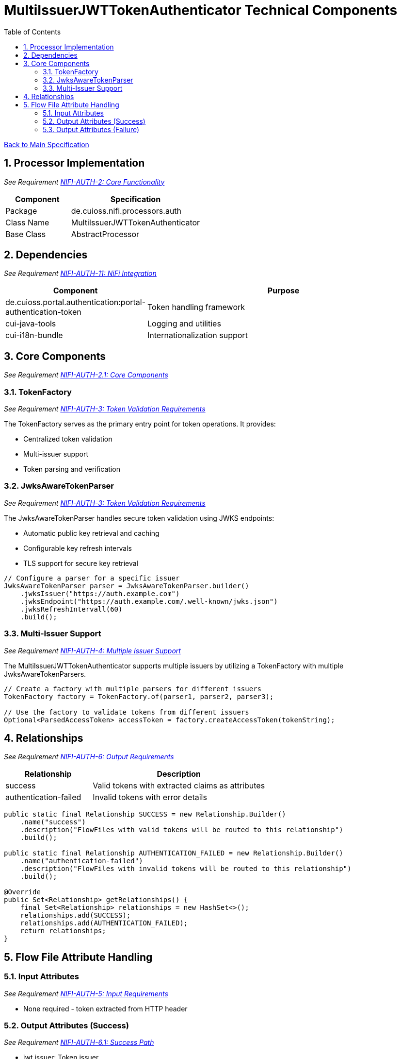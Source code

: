 = MultiIssuerJWTTokenAuthenticator Technical Components
:toc:
:toclevels: 3
:toc-title: Table of Contents
:sectnums:

link:../specification.adoc[Back to Main Specification]

== Processor Implementation
_See Requirement link:../requirements.adoc#NIFI-AUTH-2[NIFI-AUTH-2: Core Functionality]_

[cols="1,2"]
|===
|Component |Specification

|Package
|de.cuioss.nifi.processors.auth

|Class Name
|MultiIssuerJWTTokenAuthenticator

|Base Class
|AbstractProcessor
|===

== Dependencies
_See Requirement link:../requirements.adoc#NIFI-AUTH-11[NIFI-AUTH-11: NiFi Integration]_

[cols="1,2"]
|===
|Component |Purpose

|de.cuioss.portal.authentication:portal-authentication-token
|Token handling framework

|cui-java-tools
|Logging and utilities

|cui-i18n-bundle
|Internationalization support
|===

== Core Components
_See Requirement link:../requirements.adoc#NIFI-AUTH-2.1[NIFI-AUTH-2.1: Core Components]_

=== TokenFactory
_See Requirement link:../requirements.adoc#NIFI-AUTH-3[NIFI-AUTH-3: Token Validation Requirements]_

The TokenFactory serves as the primary entry point for token operations. It provides:

* Centralized token validation
* Multi-issuer support
* Token parsing and verification

=== JwksAwareTokenParser
_See Requirement link:../requirements.adoc#NIFI-AUTH-3[NIFI-AUTH-3: Token Validation Requirements]_

The JwksAwareTokenParser handles secure token validation using JWKS endpoints:

* Automatic public key retrieval and caching
* Configurable key refresh intervals
* TLS support for secure key retrieval

[source,java]
----
// Configure a parser for a specific issuer
JwksAwareTokenParser parser = JwksAwareTokenParser.builder()
    .jwksIssuer("https://auth.example.com")
    .jwksEndpoint("https://auth.example.com/.well-known/jwks.json")
    .jwksRefreshIntervall(60)
    .build();
----

=== Multi-Issuer Support
_See Requirement link:../requirements.adoc#NIFI-AUTH-4[NIFI-AUTH-4: Multiple Issuer Support]_

The MultiIssuerJWTTokenAuthenticator supports multiple issuers by utilizing a TokenFactory with multiple JwksAwareTokenParsers.

[source,java]
----
// Create a factory with multiple parsers for different issuers
TokenFactory factory = TokenFactory.of(parser1, parser2, parser3);

// Use the factory to validate tokens from different issuers
Optional<ParsedAccessToken> accessToken = factory.createAccessToken(tokenString);
----

== Relationships
_See Requirement link:../requirements.adoc#NIFI-AUTH-6[NIFI-AUTH-6: Output Requirements]_

[cols="1,2"]
|===
|Relationship |Description

|success
|Valid tokens with extracted claims as attributes

|authentication-failed
|Invalid tokens with error details
|===

[source,java]
----
public static final Relationship SUCCESS = new Relationship.Builder()
    .name("success")
    .description("FlowFiles with valid tokens will be routed to this relationship")
    .build();

public static final Relationship AUTHENTICATION_FAILED = new Relationship.Builder()
    .name("authentication-failed")
    .description("FlowFiles with invalid tokens will be routed to this relationship")
    .build();

@Override
public Set<Relationship> getRelationships() {
    final Set<Relationship> relationships = new HashSet<>();
    relationships.add(SUCCESS);
    relationships.add(AUTHENTICATION_FAILED);
    return relationships;
}
----

== Flow File Attribute Handling

=== Input Attributes
_See Requirement link:../requirements.adoc#NIFI-AUTH-5[NIFI-AUTH-5: Input Requirements]_

* None required - token extracted from HTTP header

=== Output Attributes (Success)
_See Requirement link:../requirements.adoc#NIFI-AUTH-6.1[NIFI-AUTH-6.1: Success Path]_

* jwt.issuer: Token issuer
* jwt.subject: Token subject
* jwt.claims.*: All extracted claims
* jwt.validatedAt: Validation timestamp
* jwt.scopes: List of token scopes
* jwt.roles: List of token roles

=== Output Attributes (Failure)
_See Requirement link:../requirements.adoc#NIFI-AUTH-6.2[NIFI-AUTH-6.2: Failure Path]_

* jwt.error.reason: Detailed error message
* jwt.error.code: Error classification code
* jwt.authorization.failed.reason: If token was valid but authorization failed, contains the reason

[source,java]
----
private void addSuccessAttributes(FlowFile flowFile, ParsedJwtToken token) {
    Map<String, String> attributes = new HashMap<>();
    
    // Add basic token information
    attributes.put("jwt.issuer", token.getIssuer());
    attributes.put("jwt.subject", token.getSubject());
    attributes.put("jwt.validatedAt", String.valueOf(System.currentTimeMillis()));
    
    // Add all claims as attributes
    for (Map.Entry<String, Object> claim : token.getClaims().entrySet()) {
        attributes.put("jwt.claims." + claim.getKey(), 
                       claim.getValue() != null ? claim.getValue().toString() : "");
    }
    
    // Add scopes and roles
    attributes.put("jwt.scopes", String.join(",", token.getScopes()));
    attributes.put("jwt.roles", String.join(",", token.getRoles()));
    
    // Add authorization status
    attributes.put("jwt.authorization.passed", "true");
    
    // Update flowfile with attributes
    flowFile = session.putAllAttributes(flowFile, attributes);
}
----
